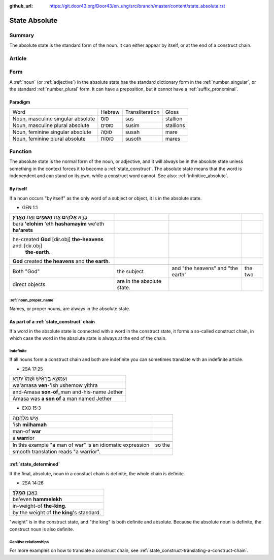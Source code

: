 :github_url: https://git.door43.org/Door43/en_uhg/src/branch/master/content/state_absolute.rst

.. _state_absolute:

State Absolute
==============

Summary
-------

The absolute state is the standard form of the noun. It can either
appear by itself, or at the end of a construct chain.

Article
-------

Form
----

A
:ref:`noun`
(or
:ref:`adjective`)
in the absolute state has the standard dictionary form in the
:ref:`number_singular`,
or the standard
:ref:`number_plural`
form. It can have a preposition, but it cannot have a :ref:`suffix_pronominal`.

Paradigm
~~~~~~~~

.. csv-table::

  Word,Hebrew,Transliteration,Gloss
  "Noun, masculine singular absolute",סוּס,sus,stallion
  "Noun, masculine plural absolute",סוּסִים,susim,stallions
  "Noun, feminine singular absolute",סוּסָה,susah,mare
  "Noun, feminine plural absolute",סוּסוֹת,susoth,mares

Function
--------

The absolute state is the normal form of the noun, or adjective, and it
will always be in the absolute state unless something in the context
forces it to become a :ref:`state_construct`.
The absolute state means that the word is independent and can stand on
its own, while a construct word cannot. See also: :ref:`infinitive_absolute`.

By itself
~~~~~~~~~

If a noun occurs "by itself" as the only word of a subject or object, it
is in the absolute state.

-  GEN 1:1

.. csv-table::

  בָּרָ֣א **אֱלֹהִ֑ים** אֵ֥ת **הַשָּׁמַ֖יִם** וְאֵ֥ת **הָאָֽרֶץ**\ ׃
  bara **'elohim** 'eth **hashamayim** we'eth **ha'arets**
  "he-created **God** [dir.obj] **the-heavens** and-[dir.obj]
     **the-earth**."
  **God** created **the heavens** and **the earth**.

   Both "God", the subject, and "the heavens" and "the earth", the two
   direct objects, are in the absolute state.

:ref:`noun_proper_name`
^^^^^^^^^^^^^^^^^^^^^^^^^^^^^^^^^^^^^^^^^^^^^^^^^^^^^^^^^^^^^^^^^^^^^^^^^^^^^^^^^^^^^^^^^^

Names, or proper nouns, are always in the absolute state.

As part of a :ref:`state_construct` chain
~~~~~~~~~~~~~~~~~~~~~~~~~~~~~~~~~~~~~~~~~~~~~~~~~~~~~~~~~~~~~~~~~~~~~~~~~~~~~~~~~~~~~~~~~~~~~~~~~~~~~~~~~~~~~~~~

If a word in the absolute state is connected with a word in the
construct state, it forms a so-called construct chain, in which case the
word in the absolute state is always at the end of the chain.

Indefinite
^^^^^^^^^^

If all nouns form a construct chain and both are indefinite you can
sometimes translate with an indefinite article.

-  2SA 17:25

.. csv-table::

  וַעֲמָשָׂ֣א **בֶן**\ ־אִ֗ישׁ וּשְׁמֹו֙ יִתְרָ֣א
  wa'amasa **ven**-'ish ushemow yithra
  and-Amasa **son-of**\ \_man and-his-name Jether
  Amasa was **a son of** a man named Jether

-  EXO 15:3

.. csv-table::

  אִ֣ישׁ מִלְחָמָ֑ה
  'ish **milhamah**
  man-of **war**
  a **warr**\ ior

   In this example "a man of war" is an idiomatic expression, so the
   smooth translation reads "a warrior".

:ref:`state_determined`
~~~~~~~~~~~~~~~~~~~~~~~~~~~~~~~~~~~~~~~~~~~~~~~~~~~~~~~~~~~~~~~~~~~~~~~~~~~~~~~~~~~~~~~~~~~~~

If the final, absolute, noun in a constuct chain is definite, the whole
chain is definite.

-  2SA 14:26

.. csv-table::

  בְּאֶ֥בֶן **הַמֶּֽלֶךְ**\ ׃
  be'even **hammelekh**
  in-weight-of **the-king**.
  by the weight of **the king**'s standard.

"weight" is in the construct state, and "the king" is both definite and
absolute. Because the absolute noun is definite, the construct noun is
also definite.

Genitive relationships
^^^^^^^^^^^^^^^^^^^^^^

For more examples on how to translate a construct chain, see
:ref:`state_construct-translating-a-construct-chain`.
